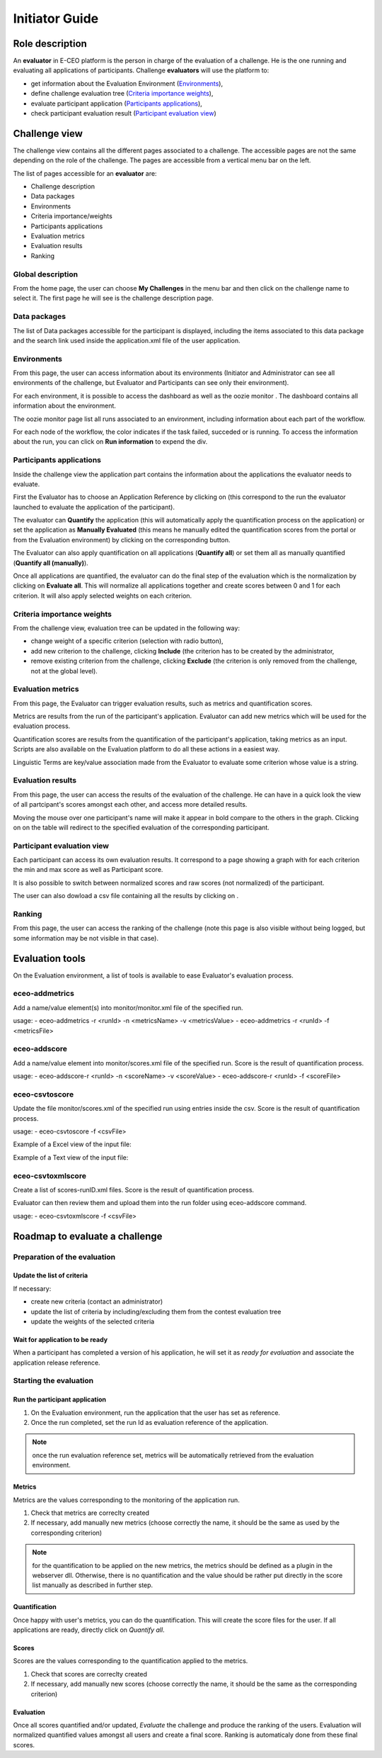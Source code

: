 Initiator Guide
================

Role description
----------------

An **evaluator** in E-CEO platform is the person in charge of the evaluation of a challenge. He is the one running and evaluating all applications of participants.
Challenge **evaluators** will use the platform to:

-  get information about the Evaluation Environment (`Environments`_),
-  define challenge evaluation tree (`Criteria importance weights`_),
-  evaluate participant application (`Participants applications`_),
-  check participant evaluation result (`Participant evaluation view`_)


Challenge view
--------------

The challenge view contains all the different pages associated to a challenge. The accessible pages are not the same depending on the role of the challenge.
The pages are accessible from a vertical menu bar on the left.

The list of pages accessible for an **evaluator** are:

-  |contestviewmenuhome.png| Challenge description
-  |contestviewmenudatapackage.png| Data packages
-  |contestviewmenuenvironments.png| Environments
-  |contestviewmenucriteria.png| Criteria importance/weights
-  |contestviewmenuapplications.png| Participants applications
-  |contestviewmenumetrics.png| Evaluation metrics
-  |contestviewmenuevaluationresults.png| Evaluation results
-  |contestviewmenuranking.png| Ranking


Global description
^^^^^^^^^^^^^^^^^^

From the home page, the user can choose **My Challenges** in the menu bar and then click on the challenge name to select it.
The first page he will see is the challenge description page.

.. image:: includes/sum/contestview_description.png
	:align: center

Data packages
^^^^^^^^^^^^^

The list of Data packages accessible for the participant is displayed, including the items associated to this data package and the search link used inside the application.xml file of the user application.

.. image:: includes/sum/contestview_datapackage_participant.png
	:align: center

Environments
^^^^^^^^^^^^

From this page, the user can access information about its environments
(Initiator and Administrator can see all environments of the challenge,
but Evaluator and Participants can see only their environment).

.. image:: includes/sum/contestview_environments.png
	:align: center

For each environment, it is possible to access the dashboard |dashboard.png| as well as the oozie monitor |oozie.png|.
The dashboard contains all information about the environment.

.. image:: includes/sum/dashboard_page.png
	:align: center

The oozie monitor page list all runs associated to an environment, including information about each part of the workflow.

.. image:: includes/sum/oozieMonitor.png
	:align: center

For each node of the workflow, the color indicates if the task failed, succeded or is running.
To access the information about the run, you can click on **Run information** to expend the div.

Participants applications
^^^^^^^^^^^^^^^^^^^^^^^^^

Inside the challenge view the application part contains the information about the applications the evaluator needs to evaluate.

First the Evaluator has to choose an Application Reference by clicking on |appevalref.png| (this correspond to the run the evaluator launched to evaluate the
application of the participant).

.. image:: includes/sum/update_evalref.png
	:align: center

The evaluator can **Quantify** the application (this will automatically apply the quantification process on the application) or set the application as **Manually Evaluated** (this means he manually edited the quantification scores from the portal or from the Evaluation environment) by clicking on the corresponding button.

.. image:: includes/sum/contestview_applications_evaluator.png
	:align: center

The Evaluator can also apply quantification on all applications (**Quantify all**) or set them all as manually quantified (**Quantify all (manually)**).

Once all applications are quantified, the evaluator can do the final step of the evaluation which is the normalization by clicking on
**Evaluate all**. This will normalize all applications together and create scores between 0 and 1 for each criterion. It will also apply selected weights on each criterion.

Criteria importance weights
^^^^^^^^^^^^^^^^^^^^^^^^^^^

From the challenge view, evaluation tree can be updated in the following way:

-  change weight of a specific criterion (selection with radio button),
-  add new criterion to the challenge, clicking **Include** (the criterion has to be created by the administrator,
-  remove existing criterion from the challenge, clicking **Exclude** (the criterion is only removed from the challenge, not at the global level).

.. image:: includes/sum/contestview_evaluationtree_evaluator.png
	:align: center
	
Evaluation metrics
^^^^^^^^^^^^^^^^^^

From this page, the Evaluator can trigger evaluation results, such as metrics and quantification scores.

Metrics are results from the run of the participant's application.
Evaluator can add new metrics which will be used for the evaluation process.

.. image:: includes/sum/contestview_metrics.png
	:align: center

Quantification scores are results from the quantification of the participant's application, taking metrics as an input. Scripts are also available on the Evaluation platform to do all these actions in a easiest way.

.. image:: includes/sum/contestview_scores.png
	:align: center

Linguistic Terms are key/value association made from the Evaluator to evaluate some criterion whose value is a string.

.. image:: includes/sum/contestview_linguisticterms.png
	:align: center

Evaluation results
^^^^^^^^^^^^^^^^^^

From this page, the user can access the results of the evaluation of the
challenge. He can have in a quick look the view of all partcipant's scores
amongst each other, and access more detailed results.

Moving the mouse over one participant's name will make it appear in bold
compare to the others in the graph. Clicking on |contestviewmenuevaluationresults.png|
on the table will redirect to the specified evaluation of the corresponding participant.

.. image:: includes/sum/contestview_evaluationresults.png
	:align: center

Participant evaluation view
^^^^^^^^^^^^^^^^^^^^^^^^^^^

Each participant can access its own evaluation results. It correspond to
a page showing a graph with for each criterion the min and max score as
well as Participant score.

.. image:: includes/sum/evaluation.png
	:align: center

It is also possible to switch between normalized scores and raw scores
(not normalized) of the participant.

The user can also dowload a csv file containing all the results by
clicking on |csvdownload.png|.

Ranking
^^^^^^^

From this page, the user can access the ranking of the challenge (note
this page is also visible without being logged, but some information may
be not visible in that case).

.. image:: includes/sum/contestview_ranking.png
	:align: center

Evaluation tools
----------------

On the Evaluation environment, a list of tools is available to ease Evaluator's evaluation process.

eceo-addmetrics
^^^^^^^^^^^^^^^

Add a name/value element(s) into monitor/monitor.xml file of the specified run.

usage:
-  eceo-addmetrics -r <runId> -n <metricsName> -v <metricsValue>
-  eceo-addmetrics -r <runId> -f <metricsFile>

.. image:: includes/sum/metricsxml.png
	:align: center

eceo-addscore
^^^^^^^^^^^^^

Add a name/value element into monitor/scores.xml file of the specified run. Score is the result of quantification process.

usage:
-  eceo-addscore-r <runId> -n <scoreName> -v <scoreValue>
-  eceo-addscore-r <runId> -f <scoreFile>

.. image:: includes/sum/scoresxml.png
	:align: center

eceo-csvtoscore
^^^^^^^^^^^^^^^

Update the file monitor/scores.xml of the specified run using entries inside the csv. Score is the result of quantification process.

usage:
-  eceo-csvtoscore -f <csvFile>

Example of a Excel view of the input file:

.. image:: includes/sum/scorescsv.png
	:align: center
	

Example of a Text view of the input file:

.. image:: includes/sum/scorecsvtext.png
	:align: center

eceo-csvtoxmlscore
^^^^^^^^^^^^^^^^^^

Create a list of scores-runID.xml files. Score is the result of quantification process.

Evaluator can then review them and upload them into the run folder using eceo-addscore command.

usage:
-  eceo-csvtoxmlscore -f <csvFile>

Roadmap to evaluate a challenge
-------------------------------

Preparation of the evaluation
^^^^^^^^^^^^^^^^^^^^^^^^^^^^^

Update the list of criteria
+++++++++++++++++++++++++++

If necessary:

- create new criteria (contact an administrator)
- update the list of criteria by including/excluding them from the contest evaluation tree
- update the weights of the selected criteria

Wait for application to be ready
++++++++++++++++++++++++++++++++

When a participant has completed a version of his application, he will set it as *ready for evaluation* and associate the application release reference.

Starting the evaluation
^^^^^^^^^^^^^^^^^^^^^^^

Run the participant application
+++++++++++++++++++++++++++++++

1. On the Evaluation environment, run the application that the user has set as reference.
2. Once the run completed, set the run Id as evaluation reference of the application.

.. note:: once the run evaluation reference set, metrics will be automatically retrieved from the evaluation environment.

Metrics
+++++++

Metrics are the values corresponding to the monitoring of the application run.

1. Check that metrics are correclty created
2. If necessary, add manually new metrics (choose correctly the name, it should be the same as used by the corresponding criterion)

.. note:: for the quantification to be applied on the new metrics, the metrics should be defined as a plugin in the webserver dll. Otherwise, there is no quantification and the value should be rather put directly in the score list manually as described in further step.

Quantification
++++++++++++++

Once happy with user's metrics, you can do the quantification. This will create the score files for the user.
If all applications are ready, directly click on *Quantify all*.

Scores
++++++

Scores are the values corresponding to the quantification applied to the metrics.

1. Check that scores are correclty created
2. If necessary, add manually new scores (choose correctly the name, it should be the same as the corresponding criterion)

Evaluation
++++++++++

Once all scores quantified and/or updated, *Evaluate* the challenge and produce the ranking of the users.
Evaluation will normalized quantified values amongst all users and create a final score.
Ranking is automaticaly done from these final scores.

.. |contestviewmenuhome.png| image:: includes/sum/contestview_menu_home.png
.. |contestviewmenudatapackage.png| image:: includes/sum/contestview_menu_datapackage.png
.. |contestviewmenuenvironments.png| image:: includes/sum/contestview_menu_environments.png
.. |contestviewmenucriteria.png| image:: includes/sum/contestview_menu_criteria.png
.. |contestviewmenuapplications.png| image:: includes/sum/contestview_menu_applications.png
.. |contestviewmenumetrics.png| image:: includes/sum/contestview_menu_metrics.png
.. |contestviewmenuevaluationresults.png| image:: includes/sum/contestview_menu_evaluationresults.png
.. |contestviewmenuranking.png| image:: includes/sum/contestview_menu_ranking.png
.. |dashboard.png| image:: includes/sum/dashboard.png
.. |oozie.png| image:: includes/sum/oozie.png
.. |appevalref.png| image:: includes/sum/appevalref.png
.. |csvdownload.png| image:: includes/sum/csv_download.png
